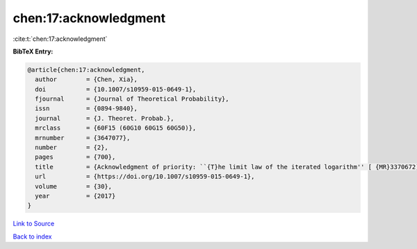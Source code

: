 chen:17:acknowledgment
======================

:cite:t:`chen:17:acknowledgment`

**BibTeX Entry:**

.. code-block:: bibtex

   @article{chen:17:acknowledgment,
     author        = {Chen, Xia},
     doi           = {10.1007/s10959-015-0649-1},
     fjournal      = {Journal of Theoretical Probability},
     issn          = {0894-9840},
     journal       = {J. Theoret. Probab.},
     mrclass       = {60F15 (60G10 60G15 60G50)},
     mrnumber      = {3647077},
     number        = {2},
     pages         = {700},
     title         = {Acknowledgment of priority: ``{T}he limit law of the iterated logarithm'' [ {MR}3370672]},
     url           = {https://doi.org/10.1007/s10959-015-0649-1},
     volume        = {30},
     year          = {2017}
   }

`Link to Source <https://doi.org/10.1007/s10959-015-0649-1},>`_


`Back to index <../By-Cite-Keys.html>`_
